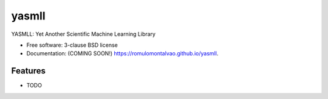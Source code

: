 ======
yasmll
======

.. image:: https://img.shields.io/travis/romulomontalvao/yasmll.svg
        :target: https://travis-ci.org/romulomontalvao/yasmll

.. image:: https://img.shields.io/pypi/v/yasmll.svg
        :target: https://pypi.python.org/pypi/yasmll


YASMLL: Yet Another Scientific Machine Learning Library

* Free software: 3-clause BSD license
* Documentation: (COMING SOON!) https://romulomontalvao.github.io/yasmll.

Features
--------

* TODO
